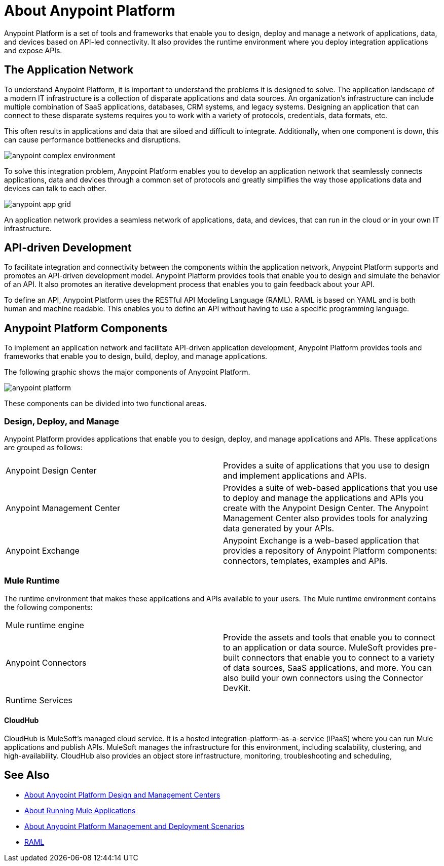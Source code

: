 = About Anypoint Platform

Anypoint Platform is a set of tools and frameworks that enable you to design, deploy and manage a network of applications, data, and devices based on API-led connectivity. It also provides the runtime environment where you deploy integration applications and expose APIs.

== The Application Network

To understand Anypoint Platform, it is important to understand the problems it is designed to solve. The application landscape of a modern IT infrastructure is a collection of disparate applications and data sources. An organization's infrastructure can include multiple combination of SaaS applications, databases, CRM systems, and legacy systems. Designing an application that can connect to these disparate systems requires you to work with a variety of protocols, credentials, data formats, etc.

This often results in applications and data that are siloed and difficult to integrate. Additionally, when one component is down, this can cause performance bottlenecks and disruptions.

image:anypoint-complex-environment.png[]

To solve this integration problem, Anypoint Platform enables you to develop an application network that seamlessly connects applications, data and devices through a common set of protocols and greatly simplifies the way those applications data and devices can talk to each other.

image:anypoint-app-grid.png[]

An application network provides a seamless network of applications, data, and devices, that can run in the cloud or in your own IT infrastructure.

== API-driven Development

To facilitate integration and connectivity between the components within the application network, Anypoint Platform supports and promotes an API-driven development model. Anypoint Platform provides tools that enable you to design and simulate the behavior of an API. It also promotes an iterative development process that enables you to gain feedback about your API.

To define an API, Anypoint Platform uses the RESTful API Modeling Language (RAML). RAML is based on YAML and is both human and machine readable. This enables you to define an API without having to use a specific programming language.

== Anypoint Platform Components

To implement an application network and facilitate API-driven application development, Anypoint Platform provides tools and frameworks that enable you to design, build, deploy, and manage applications.

The following graphic shows the major components of Anypoint Platform.

image:anypoint-platform.png[]

These components can be divided into two functional areas.

=== Design, Deploy, and Manage

Anypoint Platform provides applications that enable you to design, deploy, and manage applications and APIs. These applications are grouped as follows:

[autowidth.spread]
|===
| Anypoint Design Center | Provides a suite of applications that you use to design and implement applications and APIs.
| Anypoint Management Center | Provides a suite of web-based applications that you use to deploy and manage the applications and APIs you create with the Anypoint Design Center. The Anypoint Management Center also provides tools for analyzing data generated by your APIs.
| Anypoint Exchange | Anypoint Exchange is a web-based application that provides a repository of Anypoint Platform components: connectors, templates, examples and APIs.
|===


=== Mule Runtime

The runtime environment that makes these applications and APIs available to your users. The Mule runtime environment contains the following components:

[[autowidth.spread]]
|===
| Mule runtime engine |
| Anypoint Connectors | Provide the assets and tools that enable you to connect to an application or data source. MuleSoft provides pre-built connectors that enable you to connect to a variety of data sources, SaaS applications, and more. You can also build your own connectors using the Connector DevKit.
| Runtime Services |
|===

==== CloudHub

CloudHub is MuleSoft’s managed cloud service. It is a hosted integration-platform-as-a-service (iPaaS) where you can run Mule applications and publish APIs. MuleSoft manages the infrastructure for this environment, including scalability, clustering, and high-availability. CloudHub also provides an object store infrastructure, monitoring, troubleshooting and scheduling,


== See Also

* link:about-building-managing-sharing[About Anypoint Platform Design and Management Centers]
* link:about-running-mule-apps[About Running Mule Applications]
* link:about-deployment[About Anypoint Platform Management and Deployment Scenarios]
* link:http://raml.org/[RAML]
